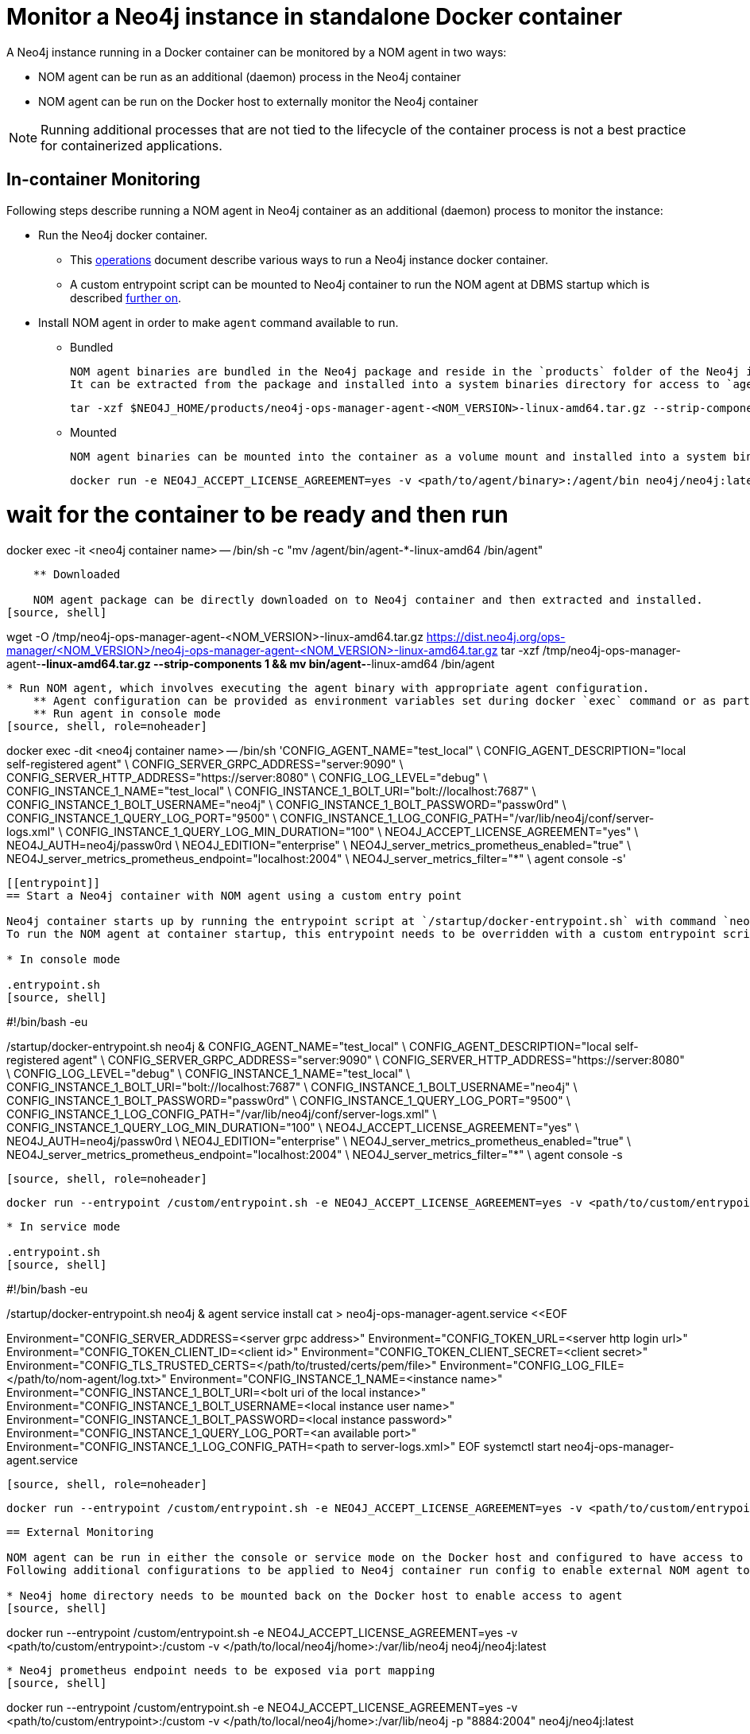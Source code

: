= Monitor a Neo4j instance in standalone Docker container

A Neo4j instance running in a Docker container can be monitored by a NOM agent in two ways:
 
- NOM agent can be run as an additional (daemon) process in the Neo4j container
- NOM agent can be run on the Docker host to externally monitor the Neo4j container

[NOTE]
====
Running additional processes that are not tied to the lifecycle of the container process is not a best practice for containerized applications.
====

== In-container Monitoring
Following steps describe running a NOM agent in Neo4j container as an additional (daemon) process to monitor the instance:

* Run the Neo4j docker container.
    ** This https://neo4j.com/docs/operations-manual/current/docker/[operations] document describe various ways to run a Neo4j instance docker container.
    ** A custom entrypoint script can be mounted to Neo4j container to run the NOM agent at DBMS startup which is described <<entrypoint, further on>>.
    
* Install NOM agent in order to make `agent` command available to run.
    ** Bundled
    
    NOM agent binaries are bundled in the Neo4j package and reside in the `products` folder of the Neo4j installation directory. 
    It can be extracted from the package and installed into a system binaries directory for access to `agent` command.
[source, shell]
----
tar -xzf $NEO4J_HOME/products/neo4j-ops-manager-agent-<NOM_VERSION>-linux-amd64.tar.gz --strip-components 1 && mv bin/agent-<NOM_VERSION>-linux-amd64 /bin/agent
----

    ** Mounted
    
    NOM agent binaries can be mounted into the container as a volume mount and installed into a system binaries directory for access to `agent` command.
[source, shell]
----
docker run -e NEO4J_ACCEPT_LICENSE_AGREEMENT=yes -v <path/to/agent/binary>:/agent/bin neo4j/neo4j:latest --name <neo4j container name>

# wait for the container to be ready and then run
docker exec -it <neo4j container name> -- /bin/sh -c "mv /agent/bin/agent-*-linux-amd64 /bin/agent"
----

    ** Downloaded
    
    NOM agent package can be directly downloaded on to Neo4j container and then extracted and installed.
[source, shell]
---- 
wget -O /tmp/neo4j-ops-manager-agent-<NOM_VERSION>-linux-amd64.tar.gz https://dist.neo4j.org/ops-manager/<NOM_VERSION>/neo4j-ops-manager-agent-<NOM_VERSION>-linux-amd64.tar.gz
tar -xzf /tmp/neo4j-ops-manager-agent-*-linux-amd64.tar.gz --strip-components 1 && mv bin/agent-*-linux-amd64 /bin/agent
----

* Run NOM agent, which involves executing the agent binary with appropriate agent configuration.
    ** Agent configuration can be provided as environment variables set during docker `exec` command or as part of container startup command.
    ** Run agent in console mode
[source, shell, role=noheader]
----
docker exec -dit <neo4j container name> -- /bin/sh 'CONFIG_AGENT_NAME="test_local" \
CONFIG_AGENT_DESCRIPTION="local self-registered agent" \
CONFIG_SERVER_GRPC_ADDRESS="server:9090" \
CONFIG_SERVER_HTTP_ADDRESS="https://server:8080" \
CONFIG_LOG_LEVEL="debug" \
CONFIG_INSTANCE_1_NAME="test_local" \
CONFIG_INSTANCE_1_BOLT_URI="bolt://localhost:7687" \
CONFIG_INSTANCE_1_BOLT_USERNAME="neo4j" \
CONFIG_INSTANCE_1_BOLT_PASSWORD="passw0rd" \
CONFIG_INSTANCE_1_QUERY_LOG_PORT="9500" \
CONFIG_INSTANCE_1_LOG_CONFIG_PATH="/var/lib/neo4j/conf/server-logs.xml" \
CONFIG_INSTANCE_1_QUERY_LOG_MIN_DURATION="100" \
NEO4J_ACCEPT_LICENSE_AGREEMENT="yes" \
NEO4J_AUTH=neo4j/passw0rd \
NEO4J_EDITION="enterprise" \
NEO4J_server_metrics_prometheus_enabled="true" \
NEO4J_server_metrics_prometheus_endpoint="localhost:2004" \
NEO4J_server_metrics_filter="*" \
agent console -s'
----

[[entrypoint]]
== Start a Neo4j container with NOM agent using a custom entry point

Neo4j container starts up by running the entrypoint script at `/startup/docker-entrypoint.sh` with command `neo4j`. 
To run the NOM agent at container startup, this entrypoint needs to be overridden with a custom entrypoint script as shown:

* In console mode

.entrypoint.sh
[source, shell]
----
#!/bin/bash -eu

/startup/docker-entrypoint.sh neo4j &
CONFIG_AGENT_NAME="test_local" \
CONFIG_AGENT_DESCRIPTION="local self-registered agent" \
CONFIG_SERVER_GRPC_ADDRESS="server:9090" \
CONFIG_SERVER_HTTP_ADDRESS="https://server:8080" \
CONFIG_LOG_LEVEL="debug" \
CONFIG_INSTANCE_1_NAME="test_local" \
CONFIG_INSTANCE_1_BOLT_URI="bolt://localhost:7687" \
CONFIG_INSTANCE_1_BOLT_USERNAME="neo4j" \
CONFIG_INSTANCE_1_BOLT_PASSWORD="passw0rd" \
CONFIG_INSTANCE_1_QUERY_LOG_PORT="9500" \
CONFIG_INSTANCE_1_LOG_CONFIG_PATH="/var/lib/neo4j/conf/server-logs.xml" \
CONFIG_INSTANCE_1_QUERY_LOG_MIN_DURATION="100" \
NEO4J_ACCEPT_LICENSE_AGREEMENT="yes" \
NEO4J_AUTH=neo4j/passw0rd \
NEO4J_EDITION="enterprise" \
NEO4J_server_metrics_prometheus_enabled="true" \
NEO4J_server_metrics_prometheus_endpoint="localhost:2004" \
NEO4J_server_metrics_filter="*" \
agent console -s
----
[source, shell, role=noheader]
----
 docker run --entrypoint /custom/entrypoint.sh -e NEO4J_ACCEPT_LICENSE_AGREEMENT=yes -v <path/to/custom/entrypoint>:/custom $NEO4J_IMAGE
----

* In service mode

.entrypoint.sh
[source, shell]
----
#!/bin/bash -eu

/startup/docker-entrypoint.sh neo4j &
agent service install
cat > neo4j-ops-manager-agent.service <<EOF
[Service]
Environment="CONFIG_SERVER_ADDRESS=<server grpc address>"
Environment="CONFIG_TOKEN_URL=<server http login url>"
Environment="CONFIG_TOKEN_CLIENT_ID=<client id>"
Environment="CONFIG_TOKEN_CLIENT_SECRET=<client secret>"
Environment="CONFIG_TLS_TRUSTED_CERTS=</path/to/trusted/certs/pem/file>"
Environment="CONFIG_LOG_FILE=</path/to/nom-agent/log.txt>"
Environment="CONFIG_INSTANCE_1_NAME=<instance name>"
Environment="CONFIG_INSTANCE_1_BOLT_URI=<bolt uri of the local instance>"
Environment="CONFIG_INSTANCE_1_BOLT_USERNAME=<local instance user name>"
Environment="CONFIG_INSTANCE_1_BOLT_PASSWORD=<local instance password>"
Environment="CONFIG_INSTANCE_1_QUERY_LOG_PORT=<an available port>"
Environment="CONFIG_INSTANCE_1_LOG_CONFIG_PATH=<path to server-logs.xml>"
EOF
systemctl start neo4j-ops-manager-agent.service
----
[source, shell, role=noheader]
----
 docker run --entrypoint /custom/entrypoint.sh -e NEO4J_ACCEPT_LICENSE_AGREEMENT=yes -v <path/to/custom/entrypoint>:/custom $NEO4J_IMAGE
----

== External Monitoring

NOM agent can be run in either the console or service mode on the Docker host and configured to have access to Neo4j container resources. 
Following additional configurations to be applied to Neo4j container run config to enable external NOM agent to monitor the instance correctly :

* Neo4j home directory needs to be mounted back on the Docker host to enable access to agent
[source, shell]
----
docker run --entrypoint /custom/entrypoint.sh -e NEO4J_ACCEPT_LICENSE_AGREEMENT=yes -v <path/to/custom/entrypoint>:/custom  -v </path/to/local/neo4j/home>:/var/lib/neo4j neo4j/neo4j:latest
----
* Neo4j prometheus endpoint needs to be exposed via port mapping
[source, shell]
----
docker run --entrypoint /custom/entrypoint.sh -e NEO4J_ACCEPT_LICENSE_AGREEMENT=yes -v <path/to/custom/entrypoint>:/custom  -v </path/to/local/neo4j/home>:/var/lib/neo4j -p "8884:2004" neo4j/neo4j:latest
----
* Query log port needs to be mapped for log appender to forward query logs
[source, shell]
----
docker run --entrypoint /custom/entrypoint.sh -e NEO4J_ACCEPT_LICENSE_AGREEMENT=yes -v <path/to/custom/entrypoint>:/custom  -v </path/to/local/neo4j/home>:/var/lib/neo4j -p "9500:9500" neo4j/neo4j:latest
----